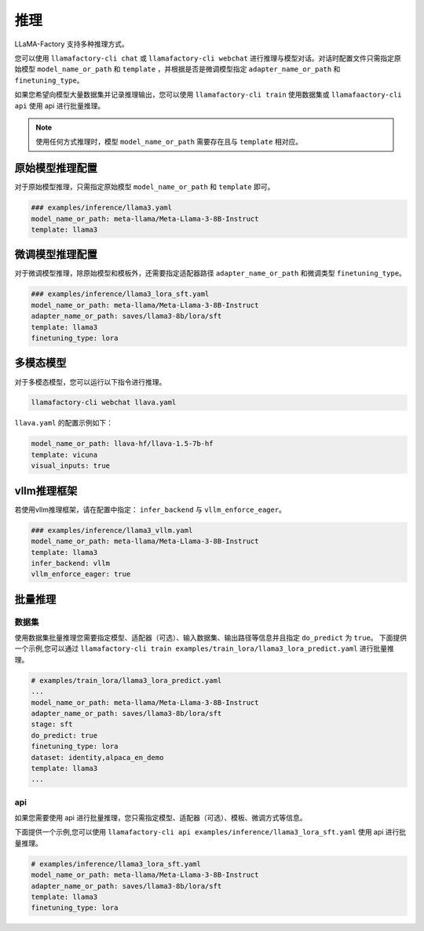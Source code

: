 推理
==========================

LLaMA-Factory 支持多种推理方式。

您可以使用 ``llamafactory-cli chat`` 或 ``llamafactory-cli webchat`` 进行推理与模型对话。对话时配置文件只需指定原始模型 ``model_name_or_path`` 和 ``template`` ，并根据是否是微调模型指定 ``adapter_name_or_path`` 和 ``finetuning_type``。

如果您希望向模型大量数据集并记录推理输出，您可以使用 ``llamafactory-cli train`` 使用数据集或 ``llamafaactory-cli api`` 使用 api 进行批量推理。

.. note::
    使用任何方式推理时，模型 ``model_name_or_path`` 需要存在且与 ``template`` 相对应。

原始模型推理配置
----------------------------
对于原始模型推理，只需指定原始模型 ``model_name_or_path`` 和 ``template`` 即可。

.. code-block:: yaml

    ### examples/inference/llama3.yaml
    model_name_or_path: meta-llama/Meta-Llama-3-8B-Instruct
    template: llama3


微调模型推理配置
------------------------------
对于微调模型推理，除原始模型和模板外，还需要指定适配器路径 ``adapter_name_or_path`` 和微调类型 ``finetuning_type``。

.. code-block:: yaml

    ### examples/inference/llama3_lora_sft.yaml
    model_name_or_path: meta-llama/Meta-Llama-3-8B-Instruct
    adapter_name_or_path: saves/llama3-8b/lora/sft
    template: llama3
    finetuning_type: lora


多模态模型
----------------------

对于多模态模型，您可以运行以下指令进行推理。

.. code-block:: bash

    llamafactory-cli webchat llava.yaml

``llava.yaml`` 的配置示例如下：

.. code-block:: yaml

    model_name_or_path: llava-hf/llava-1.5-7b-hf
    template: vicuna
    visual_inputs: true




vllm推理框架
------------------------
若使用vllm推理框架，请在配置中指定： ``infer_backend`` 与 ``vllm_enforce_eager``。

.. code-block:: yaml

    ### examples/inference/llama3_vllm.yaml
    model_name_or_path: meta-llama/Meta-Llama-3-8B-Instruct
    template: llama3
    infer_backend: vllm
    vllm_enforce_eager: true



.. _批量推理:
批量推理
-------------------------

数据集
~~~~~~~~~~~~~~~~~~~~~~~
使用数据集批量推理您需要指定模型、适配器（可选）、输入数据集、输出路径等信息并且指定 ``do_predict`` 为 ``true``。
下面提供一个示例,您可以通过 ``llamafactory-cli train examples/train_lora/llama3_lora_predict.yaml`` 进行批量推理。

.. code-block:: yaml

    # examples/train_lora/llama3_lora_predict.yaml
    ...
    model_name_or_path: meta-llama/Meta-Llama-3-8B-Instruct
    adapter_name_or_path: saves/llama3-8b/lora/sft
    stage: sft
    do_predict: true
    finetuning_type: lora
    dataset: identity,alpaca_en_demo
    template: llama3
    ...

api
~~~~~~~~~~~~~~~~~
如果您需要使用 api 进行批量推理，您只需指定模型、适配器（可选）、模板、微调方式等信息。

下面提供一个示例,您可以使用 ``llamafactory-cli api examples/inference/llama3_lora_sft.yaml`` 使用 api 进行批量推理。

.. code-block:: yaml

    # examples/inference/llama3_lora_sft.yaml
    model_name_or_path: meta-llama/Meta-Llama-3-8B-Instruct
    adapter_name_or_path: saves/llama3-8b/lora/sft
    template: llama3
    finetuning_type: lora


